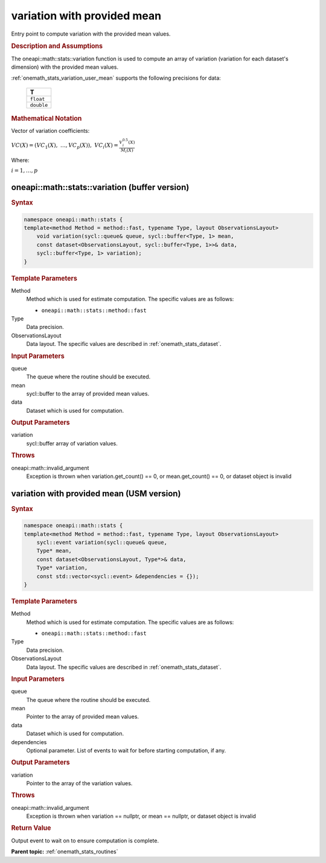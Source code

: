 .. SPDX-FileCopyrightText: 2019-2020 Intel Corporation
..
.. SPDX-License-Identifier: CC-BY-4.0

.. _onemath_stats_variation_user_mean:

variation with provided mean
============================

Entry point to compute variation with the provided mean values.

.. _onemath_stats_variation_user_mean_description:

.. rubric:: Description and Assumptions

The oneapi::math::stats::variation function is used to compute an array of variation (variation for each dataset's dimension) with the provided mean values.

:ref:`onemath_stats_variation_user_mean` supports the following precisions for data:

    .. list-table::
        :header-rows: 1

        * - T
        * - ``float``
        * - ``double``


.. rubric:: Mathematical Notation

Vector of variation coefficients:

:math:`VC(X) = \left( VC_1(X), \; \dots, VC_p(X) \right), \; VC_i(X) = \frac{V^{0.5}_i(X)}{M_i(X)}`

Where:

:math:`i = 1, \dots, p`


.. _onemath_stats_variation_user_mean_buffer:

oneapi::math::stats::variation (buffer version)
-----------------------------------------------

.. rubric:: Syntax

.. code-block:: cpp

    namespace oneapi::math::stats {
    template<method Method = method::fast, typename Type, layout ObservationsLayout>
        void variation(sycl::queue& queue, sycl::buffer<Type, 1> mean,
        const dataset<ObservationsLayout, sycl::buffer<Type, 1>>& data,
        sycl::buffer<Type, 1> variation);
    }

.. container:: section

    .. rubric:: Template Parameters

    Method
        Method which is used for estimate computation. The specific values are as follows:

        *  ``oneapi::math::stats::method::fast``

    Type
        Data precision.

    ObservationsLayout
        Data layout. The specific values are described in :ref:`onemath_stats_dataset`.


.. container:: section

    .. rubric:: Input Parameters

    queue
        The queue where the routine should be executed.

    mean
        sycl::buffer to the array of provided mean values.

    data
        Dataset which is used for computation.

.. container:: section

    .. rubric:: Output Parameters

    variation
        sycl::buffer array of variation values.

.. container:: section

    .. rubric:: Throws

    oneapi::math::invalid_argument
        Exception is thrown when variation.get_count() == 0, or mean.get_count() == 0, or dataset object is invalid

.. _onemath_stats_variation_user_mean_usm:

variation with provided mean (USM version)
------------------------------------------

.. rubric:: Syntax

.. code-block:: cpp

    namespace oneapi::math::stats {
    template<method Method = method::fast, typename Type, layout ObservationsLayout>
        sycl::event variation(sycl::queue& queue,
        Type* mean,
        const dataset<ObservationsLayout, Type*>& data,
        Type* variation,
        const std::vector<sycl::event> &dependencies = {});
    }

.. container:: section

    .. rubric:: Template Parameters

    Method
        Method which is used for estimate computation. The specific values are as follows:

        *  ``oneapi::math::stats::method::fast``

    Type
        Data precision.

    ObservationsLayout
        Data layout. The specific values are described in :ref:`onemath_stats_dataset`.

.. container:: section

    .. rubric:: Input Parameters

    queue
        The queue where the routine should be executed.

    mean
        Pointer to the array of provided mean values.

    data
        Dataset which is used for computation.

    dependencies
        Optional parameter. List of events to wait for before starting computation, if any.

.. container:: section

    .. rubric:: Output Parameters

    variation
        Pointer to the array of the variation values.

.. container:: section

    .. rubric:: Throws

    oneapi::math::invalid_argument
        Exception is thrown when variation == nullptr, or mean == nullptr, or dataset object is invalid

.. container:: section

    .. rubric:: Return Value

    Output event to wait on to ensure computation is complete.

**Parent topic:** :ref:`onemath_stats_routines`

